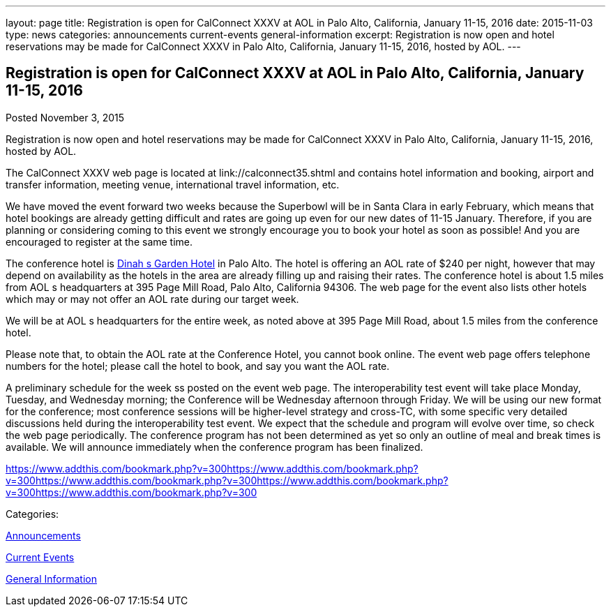 ---
layout: page
title: Registration is open for CalConnect XXXV at AOL in Palo Alto, California, January 11-15, 2016
date: 2015-11-03
type: news
categories: announcements current-events general-information
excerpt: Registration is now open and hotel reservations may be made for CalConnect XXXV in Palo Alto, California, January 11-15, 2016, hosted by AOL.
---

== Registration is open for CalConnect XXXV at AOL in Palo Alto, California, January 11-15, 2016

[[node-56]]
Posted November 3, 2015 

Registration is now open and hotel reservations may be made for CalConnect XXXV in Palo Alto, California, January 11-15, 2016, hosted by AOL.

The CalConnect XXXV web page is located at link://calconnect35.shtml and contains hotel information and booking, airport and transfer information, meeting venue, international travel information, etc.

We have moved the event forward two weeks because the Superbowl will be in Santa Clara in early February, which means that hotel bookings are already getting difficult and rates are going up even for our new dates of 11-15 January. Therefore, if you are planning or considering coming to this event we strongly encourage you to book your hotel as soon as possible! And you are encouraged to register at the same time.

The conference hotel is http://www.dinahshotel.com/[Dinah s Garden Hotel] in Palo Alto. The hotel is offering an AOL rate of $240 per night, however that may depend on availability as the hotels in the area are already filling up and raising their rates. The conference hotel is about 1.5 miles from AOL s headquarters at 395 Page Mill Road, Palo Alto, California 94306. The web page for the event also lists other hotels which may or may not offer an AOL rate during our target week.

We will be at AOL s headquarters for the entire week, as noted above at 395 Page Mill Road, about 1.5 miles from the conference hotel.

Please note that, to obtain the AOL rate at the Conference Hotel, you cannot book online. The event web page offers telephone numbers for the hotel; please call the hotel to book, and say you want the AOL rate.

A preliminary schedule for the week ss posted on the event web page. The interoperability test event will take place Monday, Tuesday, and Wednesday morning; the Conference will be Wednesday afternoon through Friday. We will be using our new format for the conference; most conference sessions will be higher-level strategy and cross-TC, with some specific very detailed discussions held during the interoperability test event. We expect that the schedule and program will evolve over time, so check the web page periodically. The conference program has not been determined as yet so only an outline of meal and break times is available. We will announce immediately when the conference program has been finalized.

https://www.addthis.com/bookmark.php?v=300https://www.addthis.com/bookmark.php?v=300https://www.addthis.com/bookmark.php?v=300https://www.addthis.com/bookmark.php?v=300https://www.addthis.com/bookmark.php?v=300

Categories:&nbsp;

link:/news/announcements[Announcements]

link:/news/current-events[Current Events]

link:/news/general-information[General Information]

